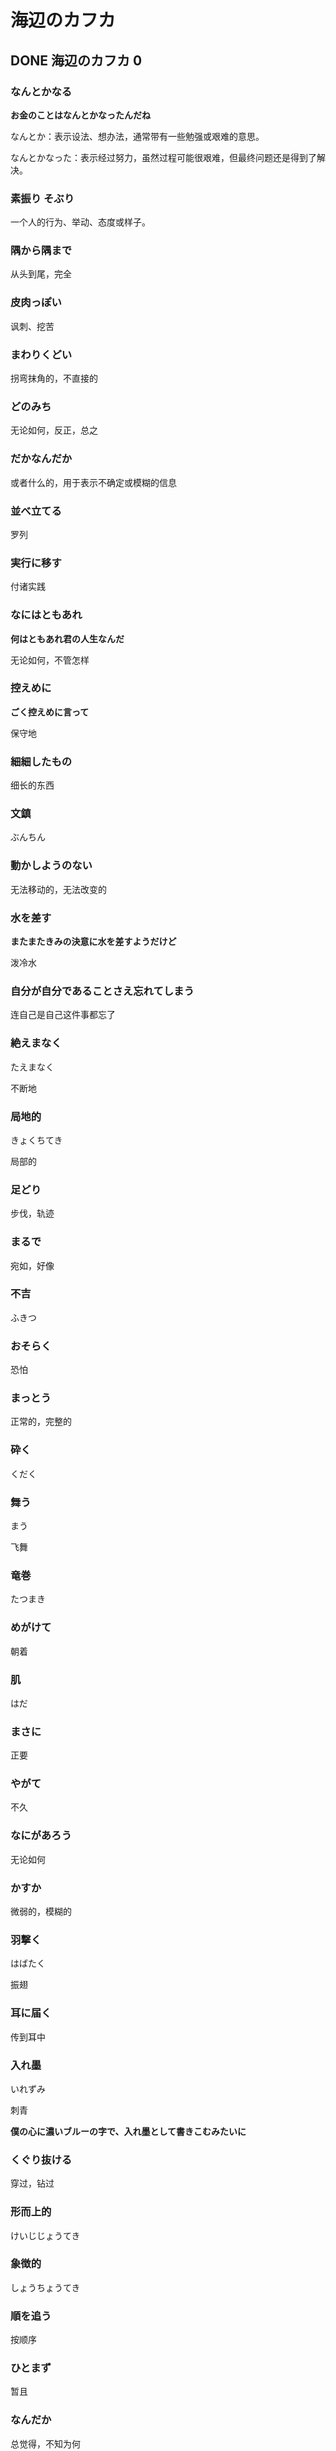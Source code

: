 #+hugo_base_dir: ../
#+hugo_section: learn
#+STARTUP: overview

* 海辺のカフカ
** DONE 海辺のカフカ 0
   CLOSED: [2024-07-14 Sun 01:34]
   :PROPERTIES:
   :EXPORT_FILE_NAME: 海辺のカフカ 0
   :END:
*** なんとかなる
    *お金のことはなんとかなったんだね*

    なんとか：表示设法、想办法，通常带有一些勉强或艰难的意思。

    なんとかなった：表示经过努力，虽然过程可能很艰难，但最终问题还是得到了解决。
*** 素振り そぶり
    一个人的行为、举动、态度或样子。
*** 隅から隅まで
    从头到尾，完全
*** 皮肉っぽい
    讽刺、挖苦
*** まわりくどい
    拐弯抹角的，不直接的
*** どのみち
    无论如何，反正，总之
*** だかなんだか
    或者什么的，用于表示不确定或模糊的信息
*** 並べ立てる
    罗列
*** 実行に移す
    付诸实践
*** なにはともあれ
    *何はともあれ君の人生なんだ*

    无论如何，不管怎样
*** 控えめに
    *ごく控えめに言って*

    保守地
*** 細細したもの
    细长的东西
*** 文鎮
    ぶんちん
*** 動かしようのない
    无法移动的，无法改变的
*** 水を差す
    *またまたきみの決意に水を差すようだけど*

    泼冷水
*** 自分が自分であることさえ忘れてしまう
    连自己是自己这件事都忘了
*** 絶えまなく
    たえまなく

    不断地
*** 局地的
    きょくちてき

    局部的
*** 足どり
    步伐，轨迹
*** まるで
    宛如，好像
*** 不吉
    ふきつ
*** おそらく
    恐怕
*** まっとう
   正常的，完整的
*** 砕く
    くだく
*** 舞う
    まう

    飞舞
*** 竜巻
    たつまき
*** めがけて
    朝着
*** 肌
    はだ
*** まさに
    正要
*** やがて
    不久
*** なにがあろう
    无论如何
*** かすか
    微弱的，模糊的
*** 羽撃く
    はばたく

    振翅
*** 耳に届く
    传到耳中
*** 入れ墨
    いれずみ

    刺青

    *僕の心に濃いブルーの字で、入れ墨として書きこむみたいに*
*** くぐり抜ける
    穿过，钻过
*** 形而上的
    けいじじょうてき
*** 象徴的
    しょうちょうてき
*** 順を追う
    按顺序
*** ひとまず
    暂且
*** なんだか
    总觉得，不知为何
*** おとぎ話
    おとぎばなし

    童话故事
*** 意味合い
    含义

    *どんな意味合いにおいても*
** TODO 海辺のカフカ 1
   :PROPERTIES:
   :EXPORT_FILE_NAME: 海辺のカフカ 1
   :END:
*** 分断
    ぶんだん
*** 衒い
    てらい

    做作，矫饰

    *なんのてらいもなく*

    坦然地
*** 謎めく
    神秘，充满谜团
*** きりがない
    没有尽头，无止境
*** いかにも
    确实、的确
*** うろうろ
    徘徊，游荡
*** あっというまに
    一眨眼的功夫，转瞬间
*** ろくでもない
    糟糕的，不正经的
*** 連中
    家伙们
*** とかかわりあう
    与……有牵连
